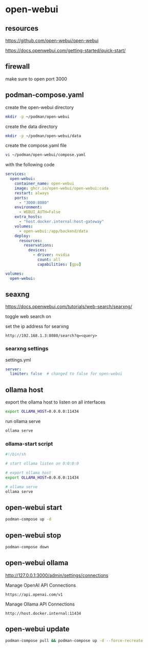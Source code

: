 #+STARTUP: content
* open-webui
** resources

[[https://github.com/open-webui/open-webui]]

[[https://docs.openwebui.com/getting-started/quick-start/]]

** firewall

make sure to open port 3000

** podman-compose.yaml

create the open-webui directory

#+begin_src sh
mkdir -p ~/podman/open-webui
#+end_src

create the data directory

#+begin_src sh
mkdir -p ~/podman/open-webui/data
#+end_src

create the compose.yaml file

#+begin_src sh
vi ~/podman/open-webui/compose.yaml
#+end_src

with the following code

#+begin_src yaml
services:
  open-webui:
    container_name: open-webui
    image: ghcr.io/open-webui/open-webui:cuda
    restart: always
    ports:
      - "3000:8080"
    environment:
      - WEBUI_AUTH=False
    extra_hosts:
      - "host.docker.internal:host-gateway"
    volumes:
      - open-webui:/app/backend/data
    deploy:
      resources:
        reservations:
          devices:
            - driver: nvidia
              count: all
              capabilities: [gpu]

volumes:
  open-webui:
#+end_src

** seaxng

[[https://docs.openwebui.com/tutorials/web-search/searxng/]]

toggle web search on

set the ip address for searxng

#+begin_example
http://192.168.1.3:8080/search?q=<query>
#+end_example

*** searxng settings

settings.yml

#+begin_src yaml
server:
  limiter: false  # changed to false for open-webui
#+end_src

** ollama host

export the ollama host to listen on all interfaces

#+begin_src sh
export OLLAMA_HOST=0.0.0.0:11434 
#+end_src

run ollama serve

#+begin_src sh
ollama serve
#+end_src

*** ollama-start script

#+begin_src sh
#!/bin/sh

# start ollama listen on 0:0:0:0

# export ollama host
export OLLAMA_HOST=0.0.0.0:11434

# ollama serve
ollama serve
#+end_src

** open-webui start

#+begin_src sh
podman-compose up -d
#+end_src

** open-webui stop

#+begin_src sh
podman-compose down
#+end_src

** open-webui ollama

[[http://127.0.0.1:3000/admin/settings/connections]]

Manage OpenAI API Connections

#+begin_example
https://api.openai.com/v1
#+end_example

Manage Ollama API Connections

#+begin_example
http://host.docker.internal:11434
#+end_example

** open-webui update

#+begin_src sh
podman-compose pull && podman-compose up -d --force-recreate
#+end_src
